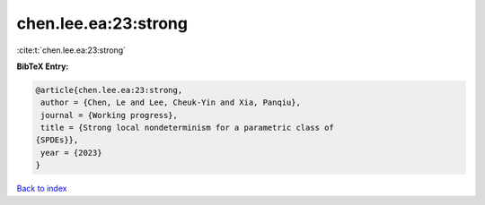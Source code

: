 chen.lee.ea:23:strong
=====================

:cite:t:`chen.lee.ea:23:strong`

**BibTeX Entry:**

.. code-block:: bibtex

   @article{chen.lee.ea:23:strong,
    author = {Chen, Le and Lee, Cheuk-Yin and Xia, Panqiu},
    journal = {Working progress},
    title = {Strong local nondeterminism for a parametric class of
   {SPDEs}},
    year = {2023}
   }

`Back to index <../By-Cite-Keys.html>`_
